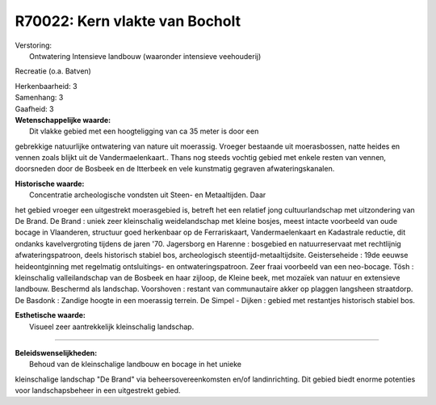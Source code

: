 R70022: Kern vlakte van Bocholt
===============================

| Verstoring:
|  Ontwatering Intensieve landbouw (waaronder intensieve veehouderij)
Recreatie (o.a. Batven)

| Herkenbaarheid: 3

| Samenhang: 3

| Gaafheid: 3

| **Wetenschappelijke waarde:**
|  Dit vlakke gebied met een hoogteligging van ca 35 meter is door een
gebrekkige natuurlijke ontwatering van nature uit moerassig. Vroeger
bestaande uit moerasbossen, natte heides en vennen zoals blijkt uit de
Vandermaelenkaart.. Thans nog steeds vochtig gebied met enkele resten
van vennen, doorsneden door de Bosbeek en de Itterbeek en vele
kunstmatig gegraven afwateringskanalen.

| **Historische waarde:**
|  Concentratie archeologische vondsten uit Steen- en Metaaltijden. Daar
het gebied vroeger een uitgestrekt moerasgebied is, betreft het een
relatief jong cultuurlandschap met uitzondering van De Brand. De Brand :
uniek zeer kleinschalig weidelandschap met kleine bosjes, meest intacte
voorbeeld van oude bocage in Vlaanderen, structuur goed herkenbaar op de
Ferrariskaart, Vandermaelenkaart en Kadastrale reductie, dit ondanks
kavelvergroting tijdens de jaren '70. Jagersborg en Harenne : bosgebied
en natuurreservaat met rechtlijnig afwateringspatroon, deels historisch
stabiel bos, archeologisch steentijd-metaaltijdsite. Geisterseheide :
19de eeuwse heideontginning met regelmatig ontsluitings- en
ontwateringspatroon. Zeer fraai voorbeeld van een neo-bocage. Tösh :
kleinschalig valleilandschap van de Bosbeek en haar zijloop, de Kleine
beek, met mozaïek van natuur en extensieve landbouw. Beschermd als
landschap. Voorshoven : restant van communautaire akker op plaggen
langsheen straatdorp. De Basdonk : Zandige hoogte in een moerassig
terrein. De Simpel - Dijken : gebied met restantjes historisch stabiel
bos.

| **Esthetische waarde:**
|  Visueel zeer aantrekkelijk kleinschalig landschap.

--------------

| **Beleidswenselijkheden:**
|  Behoud van de kleinschalige landbouw en bocage in het unieke
kleinschalige landschap "De Brand" via beheersovereenkomsten en/of
landinrichting. Dit gebied biedt enorme potenties voor landschapsbeheer
in een uitgestrekt gebied.
